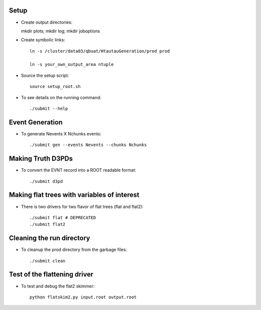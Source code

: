 .. -*- mode: rst -*-

Setup
-----

* Create output directories::

  mkdir plots; mkdir log; mkdir joboptions

* Create symbolic links::

   ln -s /cluster/data03/qbuat/HtautauGeneration/prod prod

   ln -s your_own_output_area ntuple

* Source the setup script::

   source setup_root.sh

* To see details on the running command::

  ./submit --help

Event Generation
----------------

* To generate Nevents X Nchunks events::
  
  ./submit gen --events Nevents --chunks Nchunks

Making Truth D3PDs
------------------

* To convert the EVNT record into a ROOT readable format::

  ./submit d3pd 


Making flat trees with variables of interest
--------------------------------------------

* There is two drivers for two flavor of flat trees (flat and flat2)::

  ./submit flat # DEPRECATED
  ./submit flat2


Cleaning the run directory
--------------------------
* To cleanup the prod directory from the garbage files::

  ./submit clean

Test of the flattening driver
-----------------------------

* To test and debug the flat2 skimmer::

   python flatskim2.py input.root output.root

